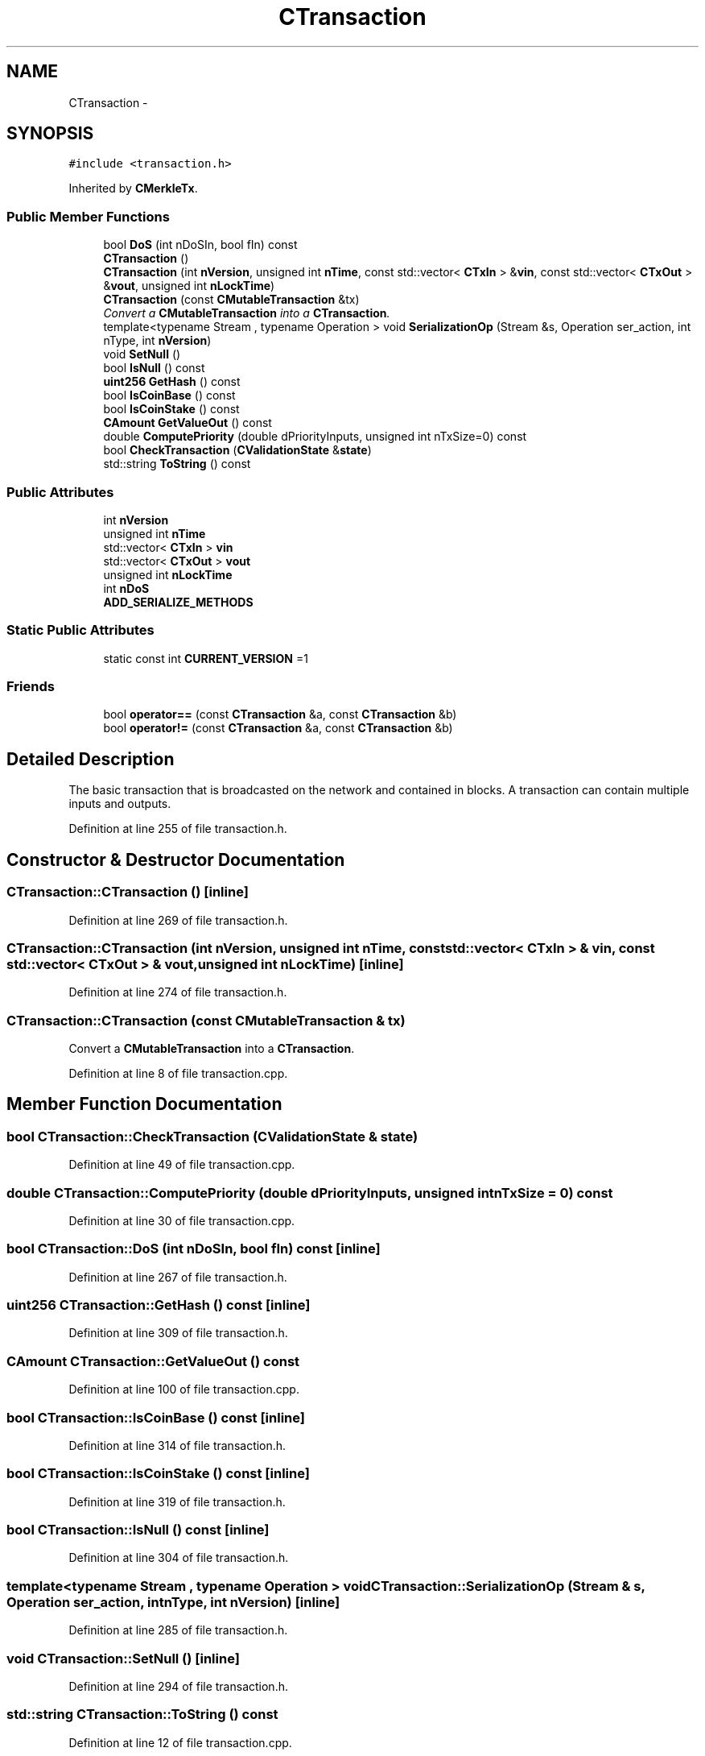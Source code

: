 .TH "CTransaction" 3 "Wed Feb 10 2016" "Version 1.0.0.0" "darksilk" \" -*- nroff -*-
.ad l
.nh
.SH NAME
CTransaction \- 
.SH SYNOPSIS
.br
.PP
.PP
\fC#include <transaction\&.h>\fP
.PP
Inherited by \fBCMerkleTx\fP\&.
.SS "Public Member Functions"

.in +1c
.ti -1c
.RI "bool \fBDoS\fP (int nDoSIn, bool fIn) const "
.br
.ti -1c
.RI "\fBCTransaction\fP ()"
.br
.ti -1c
.RI "\fBCTransaction\fP (int \fBnVersion\fP, unsigned int \fBnTime\fP, const std::vector< \fBCTxIn\fP > &\fBvin\fP, const std::vector< \fBCTxOut\fP > &\fBvout\fP, unsigned int \fBnLockTime\fP)"
.br
.ti -1c
.RI "\fBCTransaction\fP (const \fBCMutableTransaction\fP &tx)"
.br
.RI "\fIConvert a \fBCMutableTransaction\fP into a \fBCTransaction\fP\&. \fP"
.ti -1c
.RI "template<typename Stream , typename Operation > void \fBSerializationOp\fP (Stream &s, Operation ser_action, int nType, int \fBnVersion\fP)"
.br
.ti -1c
.RI "void \fBSetNull\fP ()"
.br
.ti -1c
.RI "bool \fBIsNull\fP () const "
.br
.ti -1c
.RI "\fBuint256\fP \fBGetHash\fP () const "
.br
.ti -1c
.RI "bool \fBIsCoinBase\fP () const "
.br
.ti -1c
.RI "bool \fBIsCoinStake\fP () const "
.br
.ti -1c
.RI "\fBCAmount\fP \fBGetValueOut\fP () const "
.br
.ti -1c
.RI "double \fBComputePriority\fP (double dPriorityInputs, unsigned int nTxSize=0) const "
.br
.ti -1c
.RI "bool \fBCheckTransaction\fP (\fBCValidationState\fP &\fBstate\fP)"
.br
.ti -1c
.RI "std::string \fBToString\fP () const "
.br
.in -1c
.SS "Public Attributes"

.in +1c
.ti -1c
.RI "int \fBnVersion\fP"
.br
.ti -1c
.RI "unsigned int \fBnTime\fP"
.br
.ti -1c
.RI "std::vector< \fBCTxIn\fP > \fBvin\fP"
.br
.ti -1c
.RI "std::vector< \fBCTxOut\fP > \fBvout\fP"
.br
.ti -1c
.RI "unsigned int \fBnLockTime\fP"
.br
.ti -1c
.RI "int \fBnDoS\fP"
.br
.ti -1c
.RI "\fBADD_SERIALIZE_METHODS\fP"
.br
.in -1c
.SS "Static Public Attributes"

.in +1c
.ti -1c
.RI "static const int \fBCURRENT_VERSION\fP =1"
.br
.in -1c
.SS "Friends"

.in +1c
.ti -1c
.RI "bool \fBoperator==\fP (const \fBCTransaction\fP &a, const \fBCTransaction\fP &b)"
.br
.ti -1c
.RI "bool \fBoperator!=\fP (const \fBCTransaction\fP &a, const \fBCTransaction\fP &b)"
.br
.in -1c
.SH "Detailed Description"
.PP 
The basic transaction that is broadcasted on the network and contained in blocks\&. A transaction can contain multiple inputs and outputs\&. 
.PP
Definition at line 255 of file transaction\&.h\&.
.SH "Constructor & Destructor Documentation"
.PP 
.SS "CTransaction::CTransaction ()\fC [inline]\fP"

.PP
Definition at line 269 of file transaction\&.h\&.
.SS "CTransaction::CTransaction (int nVersion, unsigned int nTime, const std::vector< \fBCTxIn\fP > & vin, const std::vector< \fBCTxOut\fP > & vout, unsigned int nLockTime)\fC [inline]\fP"

.PP
Definition at line 274 of file transaction\&.h\&.
.SS "CTransaction::CTransaction (const \fBCMutableTransaction\fP & tx)"

.PP
Convert a \fBCMutableTransaction\fP into a \fBCTransaction\fP\&. 
.PP
Definition at line 8 of file transaction\&.cpp\&.
.SH "Member Function Documentation"
.PP 
.SS "bool CTransaction::CheckTransaction (\fBCValidationState\fP & state)"

.PP
Definition at line 49 of file transaction\&.cpp\&.
.SS "double CTransaction::ComputePriority (double dPriorityInputs, unsigned int nTxSize = \fC0\fP) const"

.PP
Definition at line 30 of file transaction\&.cpp\&.
.SS "bool CTransaction::DoS (int nDoSIn, bool fIn) const\fC [inline]\fP"

.PP
Definition at line 267 of file transaction\&.h\&.
.SS "\fBuint256\fP CTransaction::GetHash () const\fC [inline]\fP"

.PP
Definition at line 309 of file transaction\&.h\&.
.SS "\fBCAmount\fP CTransaction::GetValueOut () const"

.PP
Definition at line 100 of file transaction\&.cpp\&.
.SS "bool CTransaction::IsCoinBase () const\fC [inline]\fP"

.PP
Definition at line 314 of file transaction\&.h\&.
.SS "bool CTransaction::IsCoinStake () const\fC [inline]\fP"

.PP
Definition at line 319 of file transaction\&.h\&.
.SS "bool CTransaction::IsNull () const\fC [inline]\fP"

.PP
Definition at line 304 of file transaction\&.h\&.
.SS "template<typename Stream , typename Operation > void CTransaction::SerializationOp (Stream & s, Operation ser_action, int nType, int nVersion)\fC [inline]\fP"

.PP
Definition at line 285 of file transaction\&.h\&.
.SS "void CTransaction::SetNull ()\fC [inline]\fP"

.PP
Definition at line 294 of file transaction\&.h\&.
.SS "std::string CTransaction::ToString () const"

.PP
Definition at line 12 of file transaction\&.cpp\&.
.SH "Friends And Related Function Documentation"
.PP 
.SS "bool operator!= (const \fBCTransaction\fP & a, const \fBCTransaction\fP & b)\fC [friend]\fP"

.PP
Definition at line 340 of file transaction\&.h\&.
.SS "bool operator== (const \fBCTransaction\fP & a, const \fBCTransaction\fP & b)\fC [friend]\fP"

.PP
Definition at line 330 of file transaction\&.h\&.
.SH "Member Data Documentation"
.PP 
.SS "CTransaction::ADD_SERIALIZE_METHODS"

.PP
Definition at line 282 of file transaction\&.h\&.
.SS "const int CTransaction::CURRENT_VERSION =1\fC [static]\fP"

.PP
Definition at line 258 of file transaction\&.h\&.
.SS "int CTransaction::nDoS\fC [mutable]\fP"

.PP
Definition at line 266 of file transaction\&.h\&.
.SS "unsigned int CTransaction::nLockTime"

.PP
Definition at line 263 of file transaction\&.h\&.
.SS "unsigned int CTransaction::nTime"

.PP
Definition at line 260 of file transaction\&.h\&.
.SS "int CTransaction::nVersion"

.PP
Definition at line 259 of file transaction\&.h\&.
.SS "std::vector<\fBCTxIn\fP> CTransaction::vin"

.PP
Definition at line 261 of file transaction\&.h\&.
.SS "std::vector<\fBCTxOut\fP> CTransaction::vout"

.PP
Definition at line 262 of file transaction\&.h\&.

.SH "Author"
.PP 
Generated automatically by Doxygen for darksilk from the source code\&.
